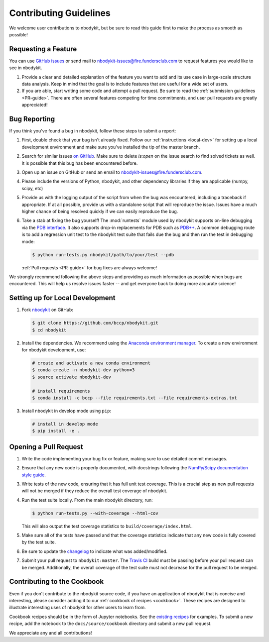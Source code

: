 Contributing Guidelines
=======================

We welcome user contributions to nbodykit, but be sure to read this guide first
to make the process as smooth as possible!

.. _local-dev:

Requesting a Feature
--------------------

You can use `GitHub issues <https://github.com/bccp/nbodykit/issues>`_
or send mail to nbodykit-issues@fire.fundersclub.com
to request features you would like to see in nbodykit.

1. Provide a clear and detailed explanation of the feature you want to add
   and its use case in large-scale structure data analysis.
   Keep in mind that the goal is to include features that are useful for
   a wide set of users.

2. If you are able, start writing some code and attempt a pull
   request. Be sure to read the :ref:`submission guidelines <PR-guide>`.
   There are often several features competing for time
   commitments, and user pull requests are greatly appreciated!


Bug Reporting
-------------

If you think you've found a bug in nbodykit, follow these steps to submit a
report:

1. First, double check that your bug isn't already fixed.
   Follow our :ref:`instructions <local-dev>`
   for setting up a local development environment and make sure you've installed
   the tip of the master branch.

2. Search for similar issues `on GitHub <https://github.com/bccp/nbodykit/issues>`_.
   Make sure to delete `is:open` on the issue search to find solved tickets as
   well. It is possible that this bug has been encountered before.

3. Open up an issue on GitHub or send an email to nbodykit-issues@fire.fundersclub.com.

4. Please include the versions of Python, nbodykit, and other dependency
   libraries if they are applicable (numpy, scipy, etc)

5. Provide us with the logging output of the script from when the bug was encountered,
   including a traceback if appropriate. If at all possible, provide us with
   a standalone script that will reproduce the issue. Issues have a much higher chance
   of being resolved quickly if we can easily reproduce the bug.

6. Take a stab at fixing the bug yourself! The :mod:`runtests` module used by
   nbodykit supports on-line debugging via the
   `PDB interface <https://docs.python.org/3/library/pdb.html>`_.  It also
   supports drop-in replacements for PDB such as
   `PDB++ <https://pypi.python.org/pypi/pdbpp/>`_. A common debugging route
   is to add a regression unit test to the nbodykit test suite that fails due
   the bug and then run the test in debugging mode:

   .. code:: bash

      $ python run-tests.py nbodykit/path/to/your/test --pdb

   :ref:`Pull requests <PR-guide>` for bug fixes are always welcome!

We strongly recommend following the above steps and providing as much information
as possible when bugs are encountered. This will help us resolve issues faster --
and get everyone back to doing more accurate science!

Setting up for Local Development
--------------------------------

1. Fork nbodykit_ on GitHub:

   .. code:: bash

      $ git clone https://github.com/bccp/nbodykit.git
      $ cd nbodykit

2. Install the dependencies. We recommend using the
   `Anaconda environment manager <https://www.continuum.io/downloads>`_.
   To create a new environment for nbodykit development, use:

   .. code:: bash

       # create and activate a new conda environment
       $ conda create -n nbodykit-dev python=3
       $ source activate nbodykit-dev

       # install requirements
       $ conda install -c bccp --file requirements.txt --file requirements-extras.txt

3. Install nbodykit in develop mode using ``pip``:

   .. code:: bash

       # install in develop mode
       $ pip install -e .


.. _PR-guide:

Opening a Pull Request
----------------------

1. Write the code implementing your bug fix or feature, making sure to use
   detailed commit messages.

2. Ensure that any new code is properly documented, with docstrings following
   the `NumPy/Scipy documentation style guide <https://github.com/numpy/numpy/blob/master/doc/HOWTO_DOCUMENT.rst.txt>`_.

3. Write tests of the new code, ensuring that it has full unit test coverage.
   This is a crucial step as new pull requests will not be merged if they
   reduce the overall test coverage of nbodykit.

4. Run the test suite locally. From the main nbodykit directory, run:

   .. code:: bash

      $ python run-tests.py --with-coverage --html-cov

   This will also output the test coverage statistics to ``build/coverage/index.html``.

5. Make sure all of the tests have passed and that the coverage statistics
   indicate that any new code is fully covered by the test suite.

6. Be sure to update the
   `changelog <https://github.com/bccp/nbodykit/blob/master/CHANGES.rst>`_
   to indicate what was added/modified.

7. Submit your pull request to ``nbodykit:master``.
   The `Travis CI <https://travis-ci.org/bccp/nbodykit>`_ build must be passing
   before your pull request can be merged. Additionally, the overall
   coverage of the test suite must not decrease for the pull request to be merged.


.. _contributing_examples:

Contributing to the Cookbook
----------------------------

Even if you don't contribute to the nbodykit source code, if you have an
application of nbodykit that is concise and interesting, please consider adding
it to our :ref:`cookbook of recipes <cookbook>`.
These recipes are designed to illustrate interesting uses of nbodykit for other
users to learn from.

Cookbook recipes should be in the form of Jupyter notebooks. See the
`existing recipes <https://github.com/bccp/nbodykit/tree/master/docs/source/cookbook>`_
for examples. To submit a new recipe, add the notebook to the
``docs/source/cookbook`` directory and submit a new pull request.

We appreciate any and all contributions!

.. _nbodykit: https://github.com/bccp/nbodykit
